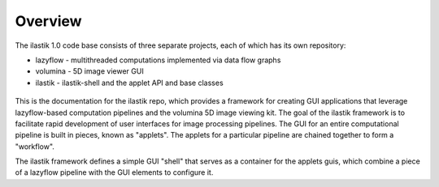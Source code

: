 Overview
========

The ilastik 1.0 code base consists of three separate projects, each of which has its own repository:

* lazyflow - multithreaded computations implemented via data flow graphs
* volumina - 5D image viewer GUI
* ilastik - ilastik-shell and the applet API and base classes

.. figure:: images/repo_relationships.svg
   :scale: 100  %
   :alt: ilastik component projects

This is the documentation for the ilastik repo, which provides a framework for creating GUI applications that leverage 
lazyflow-based computation pipelines and the volumina 5D image viewing kit.
The goal of the ilastik framework is to facilitate rapid development of user interfaces for image processing pipelines.  
The GUI for an entire computational pipeline is built in pieces, known as "applets".  
The applets for a particular pipeline are chained together to form a "workflow".

The ilastik framework defines a simple GUI "shell" that serves as a container for the applets guis, 
which combine a piece of a lazyflow pipeline with the GUI elements to configure it.  

